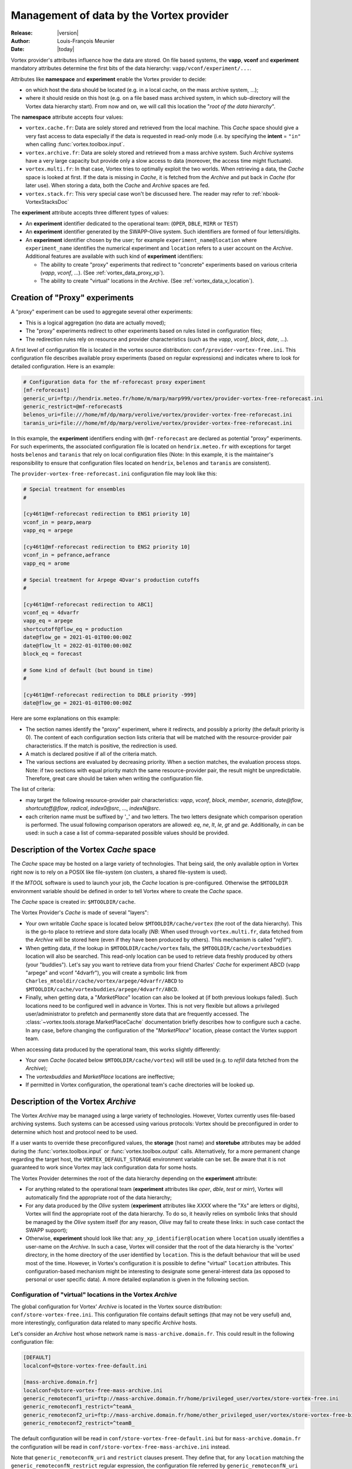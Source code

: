 .. _vortex_data:

*****************************************
Management of data by the Vortex provider
*****************************************

:Release: |version|
:Author: Louis-François Meunier
:Date: |today|

Vortex provider's attributes influence how the data are stored. On
file based systems, the **vapp**, **vconf** and **experiment** mandatory
attributes determine the first bits of the data hierarchy:
``vapp/vconf/experiment/...``.

Attributes like **namespace** and **experiment** enable the Vortex
provider to decide:

* on which host the data should be located (e.g. in a local cache, on the mass
  archive system, ...);
* where it should reside on this host (e.g. on a file based mass archived
  system, in which sub-directory will the Vortex data hierarchy start). From
  now and on, we will call this location the "*root of the data hierarchy*".

The **namespace** attribute accepts four values:

* ``vortex.cache.fr``: Data are solely stored and retrieved from the local
  machine. This *Cache* space should give a very fast access to data
  especially if the data is requested in read-only mode (i.e. by specifying
  the **intent** = ``"in"`` when calling :func:`vortex.toolbox.input`.
* ``vortex.archive.fr``: Data are solely stored and retrieved from a mass
  archive system. Such *Archive* systems have a very large capacity but
  provide only a slow access to data (moreover, the access time might
  fluctuate).
* ``vortex.multi.fr``: In that case, Vortex tries to optimally exploit the
  two worlds. When retrieving a data, the *Cache* space is looked at first. If
  the data is missing in *Cache*, it is fetched from the *Archive* and put back
  in *Cache* (for later use). When storing a data, both the *Cache* and
  *Archive* spaces are fed.
* ``vortex.stack.fr``: This very special case won't be discussed here. The
  reader may refer to :ref:`nbook-VortexStacksDoc`

The **experiment** attribute accepts three different types of values:

* An **experiment** identifier dedicated to the operational team:
  (``OPER``, ``DBLE``, ``MIRR`` or ``TEST``)
* An **experiment** identifier generated by the SWAPP-Olive system.
  Such identifiers are formed of four letters/digits.
* An **experiment** identifier chosen by the user; for example
  ``experiment_name@location`` where ``experiment_name`` identifies the
  numerical experiment and ``location`` refers to a user account on the
  *Archive*. Additional features are available with such kind of
  **experiment** identifiers:

  * The ability to create "proxy" experiments that redirect to "concrete"
    experiments based on various criteria (*vapp*, *vconf*, ...). (See
    :ref:`vortex_data_proxy_xp`).
  * The ability to create "virtual" locations in the *Archive*. (See
    :ref:`vortex_data_v_location`).

.. _vortex_data_proxy_xp:

Creation of "Proxy" experiments
===============================

A "proxy" experiment can be used to aggregate several other experiments:

* This is a logical aggregation (no data are actually moved);
* The "proxy" experiments redirect to other experiments based on rules listed
  in configuration files;
* The redirection rules rely on resource and provider characteristics (such as
  the *vapp*, *vconf*, *block*, *date*, ...).

A first level of configuration file is located in the vortex source
distribution: ``conf/provider-vortex-free.ini``. This configuration file
describes available proxy experiments (based on regular expressions) and
indicates where to look for detailed configuration. Here is an example:

.. code-block:: ini

    # Configuration data for the mf-reforecast proxy experiment
    [mf-reforecast]
    generic_uri=ftp://hendrix.meteo.fr/home/m/marp/marp999/vortex/provider-vortex-free-reforecast.ini
    generic_restrict=@mf-reforecast$
    belenos_uri=file:///home/mf/dp/marp/verolive/vortex/provider-vortex-free-reforecast.ini
    taranis_uri=file:///home/mf/dp/marp/verolive/vortex/provider-vortex-free-reforecast.ini

In this example, the **experiment** identifiers ending with ``@mf-reforecast``
are declared as potential "proxy" experiments. For such experiments, the associated
configuration file is located on ``hendrix.meteo.fr`` with exceptions for
target hosts ``belenos`` and ``taranis`` that rely on local configuration files
(Note: In this example, it is the maintainer's responsibility to ensure that
configuration files located on ``hendrix``, ``belenos`` and ``taranis`` are
consistent).

The ``provider-vortex-free-reforecast.ini`` configuration file may look like
this:

.. code-block:: ini

    # Special treatment for ensembles
    #

    [cy46t1@mf-reforecast redirection to ENS1 priority 10]
    vconf_in = pearp,aearp
    vapp_eq = arpege

    [cy46t1@mf-reforecast redirection to ENS2 priority 10]
    vconf_in = pefrance,aefrance
    vapp_eq = arome

    # Special treatment for Arpege 4Dvar's production cutoffs
    #

    [cy46t1@mf-reforecast redirection to ABC1]
    vconf_eq = 4dvarfr
    vapp_eq = arpege
    shortcutoff@flow_eq = production
    date@flow_ge = 2021-01-01T00:00:00Z
    date@flow_lt = 2022-01-01T00:00:00Z
    block_eq = forecast

    # Some kind of default (but bound in time)
    #

    [cy46t1@mf-reforecast redirection to DBLE priority -999]
    date@flow_ge = 2021-01-01T00:00:00Z

Here are some explanations on this example:

* The section names identify the "proxy" experiment, where it redirects,
  and possibly a priority (the default priority is 0). The content of each
  configuration section lists criteria that will be matched with the
  resource-provider pair characteristics. If the match is positive, the
  redirection is used.
* A match is declared positive if all of the criteria match.
* The various sections are evaluated by decreasing priority. When a section
  matches, the evaluation process stops. Note: if two sections with equal
  priority match the same resource-provider pair, the result might be
  unpredictable. Therefore, great care should be taken when writing the
  configuration file.

The list of criteria:

* may target the following resource-provider pair characteristics: *vapp*,
  *vconf*, *block*, *member*, *scenario*, *date@flow*, *shortcutoff@flow*,
  *radical*, *index0@src*, ..., *indexN@src*.
* each criterion name must be suffixed by '_' and two letters. The two letters
  designate which comparison operation is performed. The usual following
  comparison operators are allowed: *eq*, *ne*, *lt*, *le*, *gt* and *ge*.
  Additionally, *in* can be used: in such a case a list of comma-separated
  possible values should be provided.

Description of the Vortex *Cache* space
=======================================

The *Cache* space may be hosted on a large variety of technologies. That being
said, the only available option in Vortex right now is to rely on a POSIX like
file-system (on clusters, a shared file-system is used).

If the *MTOOL* software is used to launch your job, the *Cache* location is
pre-configured. Otherwise the ``$MTOOLDIR`` environment variable should be
defined in order to tell Vortex where to create the *Cache* space.

The *Cache* space is created in: ``$MTOOLDIR/cache``.

The Vortex Provider's *Cache* is made of several "layers":

* Your own writable *Cache* space is located below ``$MTOOLDIR/cache/vortex``
  (the root of the data hierarchy). This is the go-to place to retrieve and
  store data locally (*NB*: When used through ``vortex.multi.fr``, data
  fetched from the *Archive* will be stored here (even if they have been
  produced by others). This mechanism is called "*refill*").
* When getting data, if the lookup in ``$MTOOLDIR/cache/vortex`` fails, the
  ``$MTOOLDIR/cache/vortexbuddies`` location will also be searched. This
  read-only location can be used to retrieve data freshly produced by others
  (your "buddies"). Let's say you want to retrieve data from your friend
  Charles' *Cache* for experiment ABCD (vapp "arpege" and vconf
  "4dvarfr"), you will create a symbolic link from
  ``Charles_mtooldir/cache/vortex/arpege/4dvarfr/ABCD`` to
  ``$MTOOLDIR/cache/vortexbuddies/arpege/4dvarfr/ABCD``.
* Finally, when getting data, a "*MarketPlace*" location can also be looked
  at (if both previous lookups failed). Such locations need to be
  configured well in advance in Vortex. This is not very flexible but allows
  a privileged user/administrator to prefetch and permanently store data that
  are frequently accessed. The :class:`~vortex.tools.storage.MarketPlaceCache`
  documentation briefly describes how to configure such a cache. In any case,
  before changing the configuration of the "*MarketPlace*" location, please
  contact the Vortex support team.

When accessing data produced by the operational team, this works slightly
differently:

* Your own *Cache* (located below ``$MTOOLDIR/cache/vortex``) will still be
  used (e.g. to *refill* data fetched from the *Archive*);
* The *vortexbuddies* and *MarketPlace* locations are ineffective;
* If permitted in Vortex configuration, the operational team's cache directories
  will be looked up.

Description of the Vortex *Archive*
===================================

The Vortex *Archive* may be managed using a large variety of technologies.
However, Vortex currently uses file-based archiving systems. Such systems can be
accessed using various protocols: Vortex should be preconfigured in order to
determine which host and protocol need to be used.

If a user wants to override these preconfigured values, the **storage**
(host name) and **storetube** attributes may be added during the
:func:`vortex.toolbox.input` or :func:`vortex.toolbox.output` calls.
Alternatively, for a more permanent change regarding the target host, the
``VORTEX_DEFAULT_STORAGE`` environment variable can be set. Be aware that
it is not guaranteed to work since Vortex may lack configuration data for
some hosts.

The Vortex Provider determines the root of the data hierarchy depending on the
**experiment** attribute:

* For anything related to the operational team (**experiment** attributes like
  *oper*, *dble*, *test* or *mirr*), Vortex will automatically find the
  appropriate root of the data hierarchy;
* For any data produced by the *Olive* system (**experiment** attributes like
  *XXXX* where the "Xs" are letters or digits), Vortex will find the appropriate
  root of the data hierarchy. To do so, it heavily relies on symbolic links
  that should be managed by the *Olive* system itself (for any reason, *Olive*
  may fail to create these links: in such case contact the SWAPP support);
* Otherwise, **experiment** should look like that:
  ``any_xp_identifier@location`` where ``location`` usually identifies a
  user-name on the *Archive*. In such a case, Vortex will consider that the
  root of the data hierarchy is the 'vortex' directory, in the home directory
  of the user identified by ``location``. This is the default behaviour that
  will be used most of the time. However, in Vortex's configuration it is
  possible to define "virtual" ``location`` attributes. This configuration-based
  mechanism might be interesting to designate some general-interest data
  (as opposed to personal or user specific data). A more detailed explanation
  is given in the following section.

.. _vortex_data_v_location:

Configuration of "virtual" locations in the Vortex *Archive*
------------------------------------------------------------

The global configuration for Vortex' *Archive* is located in the Vortex source
distribution: ``conf/store-vortex-free.ini``. This configuration file
contains default settings (that may not be very useful) and, more
interestingly, configuration data related to many specific *Archive* hosts.

Let's consider an *Archive* host whose network name is ``mass-archive.domain.fr``.
This could result in the following configuration file:

.. code-block:: ini

   [DEFAULT]
   localconf=@store-vortex-free-default.ini

   [mass-archive.domain.fr]
   localconf=@store-vortex-free-mass-archive.ini
   generic_remoteconf1_uri=ftp://mass-archive.domain.fr/home/privileged_user/vortex/store-vortex-free.ini
   generic_remoteconf1_restrict=^teamA_
   generic_remoteconf2_uri=ftp://mass-archive.domain.fr/home/other_privileged_user/vortex/store-vortex-free-bis.ini
   generic_remoteconf2_restrict=^teamB_

The default configuration will be read in ``conf/store-vortex-free-default.ini``
but for ``mass-archive.domain.fr`` the configuration will be read in
``conf/store-vortex-free-mass-archive.ini`` instead.

Note that ``generic_remoteconfN_uri`` and ``restrict`` clauses present. They
define that, for any ``location`` matching the ``generic_remoteconfN_restrict``
regular expression, the configuration file referred by ``generic_remoteconfN_uri``
should be used (in addition to the default one).

With our example, when accessing **experiment** ``world01@teamA_reanalysis``,
the configuration file hosted by "privileged_user" will be considered (in
addition to ``conf/store-vortex-free-mass-archive.ini``).

Such configuration files look like (example for the one hosted by "privileged
user"):

.. code-block:: ini

   [teamA_reanalysis]
   storeroot=/home/some_real_user/reanalysis

   [teamA_reforecast]
   storeroot=/home/henry_username/reforecast

   [teamA_reforecast hosted by john]
   first_idrestrict=^proxima\d+$
   second_idrestrict=^(jupyter|saturn)\d+$
   storeroot=/home/john_username/reforecast

It tells that any experiments with the ``teamA_reanalysis`` location will be
looked for in ``/home/some_real_user/reanalysis`` (e.g.
``world01@teamA_reanalysis``)

It also tells that experiments with the ``teamA_reforecast`` location will be
looked for in ``/home/henry_username/reforecast``; except if **experiment** is
something like ``proxima01@teamA_reforecast`` or
``jupyter01@teamA_reforecast`` (that are hosted by John). These exceptions are
defined using:

* a dedicated configuration section whose name finishes by " hosted by someone";
* "?_idrestrict" entries that contain regular expressions.
